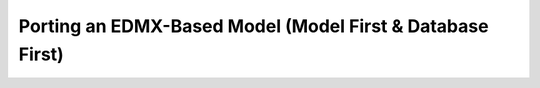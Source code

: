 Porting an EDMX-Based Model (Model First & Database First)
==========================================================
